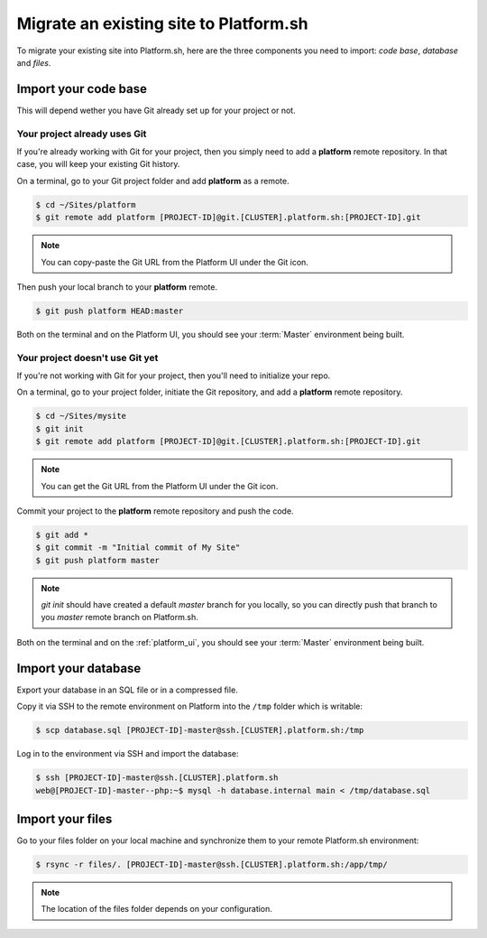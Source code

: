 Migrate an existing site to Platform.sh
=======================================

To migrate your existing site into Platform.sh, here are the three components you need to import: *code base*, *database* and *files*.

Import your code base
---------------------

This will depend wether you have Git already set up for your project or not.

Your project already uses Git
^^^^^^^^^^^^^^^^^^^^^^^^^^^^^

If you're already working with Git for your project, then you simply need to add a **platform** remote repository. In that case, you will keep your existing Git history.

On a terminal, go to your Git project folder and add **platform** as a remote.

.. code-block:: console

   $ cd ~/Sites/platform
   $ git remote add platform [PROJECT-ID]@git.[CLUSTER].platform.sh:[PROJECT-ID].git

.. note:: You can copy-paste the Git URL from the Platform UI under the Git icon.

Then push your local branch to your **platform** remote.

.. code-block:: console

   $ git push platform HEAD:master

Both on the terminal and on the Platform UI, you should see your :term:`Master` environment being built.

Your project doesn't use Git yet
^^^^^^^^^^^^^^^^^^^^^^^^^^^^^^^^

If you're not working with Git for your project, then you'll need to initialize your repo.

On a terminal, go to your project folder, initiate the Git repository, and add a **platform** remote repository.

.. code-block:: console

   $ cd ~/Sites/mysite
   $ git init
   $ git remote add platform [PROJECT-ID]@git.[CLUSTER].platform.sh:[PROJECT-ID].git

.. note:: You can get the Git URL from the Platform UI under the Git icon.

Commit your project to the **platform** remote repository and push the code.

.. code-block:: console

   $ git add *
   $ git commit -m "Initial commit of My Site"
   $ git push platform master

.. note:: 
   *git init* should have created a default *master* branch for you locally, so you can directly push that branch to you *master* remote branch on Platform.sh.

Both on the terminal and on the :ref:`platform_ui`, you should see your :term:`Master` environment being built.

Import your database
--------------------

Export your database in an SQL file or in a compressed file.

Copy it via SSH to the remote environment on Platform into the ``/tmp`` folder which is writable:

.. code-block:: console

   $ scp database.sql [PROJECT-ID]-master@ssh.[CLUSTER].platform.sh:/tmp

Log in to the environment via SSH and import the database:

.. code-block:: console

   $ ssh [PROJECT-ID]-master@ssh.[CLUSTER].platform.sh
   web@[PROJECT-ID]-master--php:~$ mysql -h database.internal main < /tmp/database.sql

Import your files
-----------------

Go to your files folder on your local machine and synchronize them to your remote Platform.sh environment:

.. code-block:: console

   $ rsync -r files/. [PROJECT-ID]-master@ssh.[CLUSTER].platform.sh:/app/tmp/

.. note::
   The location of the files folder depends on your configuration.
